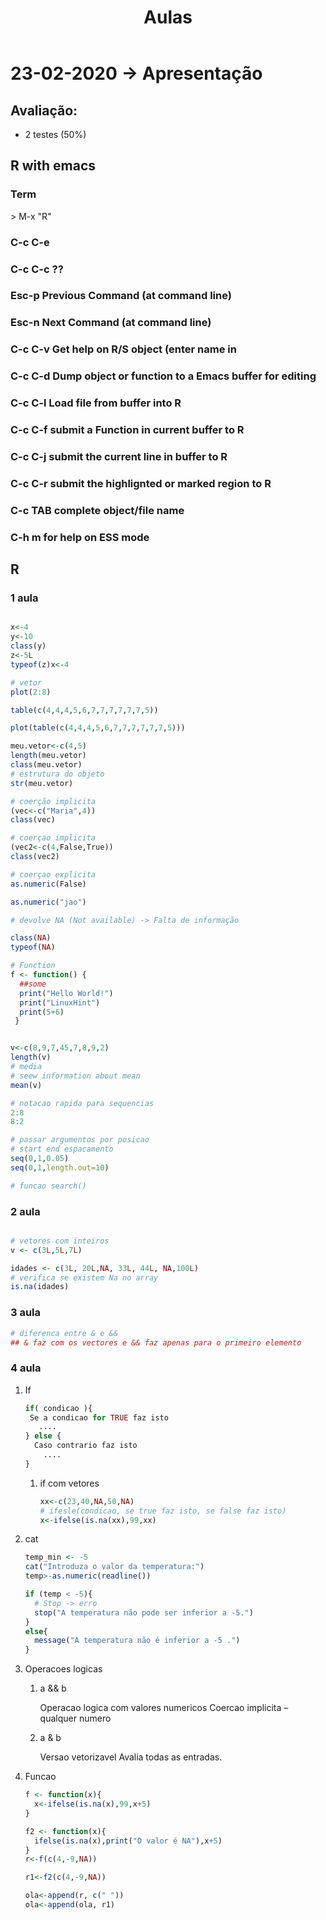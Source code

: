 #+TITLE: Aulas

* 23-02-2020 -> Apresentação
** Avaliação:
+ 2 testes (50%)
** R with emacs
*** Term
> M-x "R"
*** C-c C-e
*** C-c C-c ??

*** Esc-p Previous Command (at command line)
*** Esc-n Next Command (at command line)
*** C-c C-v Get help on R/S object (enter name in
*** C-c C-d Dump object or function to a Emacs buffer for editing
*** C-c C-l Load file from buffer into R
*** C-c C-f submit a Function in current buffer to R
*** C-c C-j submit the current line in buffer to R
*** C-c C-r submit the highlignted or marked region to R
*** C-c TAB complete object/file name
*** C-h m for help on ESS mode

** R
*** 1 aula
#+begin_SRC R

x<-4
y<-10
class(y)
z<-5L
typeof(z)x<-4

# vetor
plot(2:8)

table(c(4,4,4,5,6,7,7,7,7,7,7,5))

plot(table(c(4,4,4,5,6,7,7,7,7,7,7,5)))
    
meu.vetor<-c(4,5)
length(meu.vetor)
class(meu.vetor)
# estrutura do objeto
str(meu.vetor) 

# coerção implicita
(vec<-c("Maria",4))
class(vec)

# coerçao implicita
(vec2<-c(4,False,True)) 
class(vec2)

# coerçao explicita
as.numeric(False)

as.numeric("jao")

# devolve NA (Not available) -> Falta de informação

class(NA)
typeof(NA)

# Function
f <- function() {
  ##some
  print("Hello World!")
  print("LinuxHint")
  print(5+6)
 }


v<-c(8,9,7,45,7,8,9,2)
length(v)
# media
# seew information about mean
mean(v)

# notacao rapida para sequencias
2:8
8:2

# passar argumentos por posicao
# start end espacamento
seq(0,1,0.05)
seq(0,1,length.out=10)

# funcao search()

#+end_SRC

#+RESULTS:
*** 2 aula
#+begin_SRC R

# vetores com inteiros
v <- c(3L,5L,7L)

idades <- c(3L, 20L,NA, 33L, 44L, NA,100L)
# verifica se existem Na no array
is.na(idades)

#+end_SRC

#+RESULTS:
| 3 |
| 5 |
| 7 |
*** 3 aula
#+begin_SRC R
# diferenca entre & e &&
## & faz com os vectores e && faz apenas para o primeiro elemento
#+end_SRC
*** 4 aula
**** If
#+begin_SRC R
if( condicao ){
 Se a condicao for TRUE faz isto
   ....
} else {
  Caso contrario faz isto
    ....
}
#+end_SRC
***** if com vetores
#+begin_SRC R
xx<-c(23,40,NA,50,NA)
# ifesle(condicao, se true faz isto, se false faz isto)
x<-ifelse(is.na(xx),99,xx)
#+end_SRC

#+RESULTS:
| 23 |
| 40 |
| 99 |
| 50 |
| 99 |

**** cat
#+begin_SRC R
temp_min <- -5
cat("Introduza o valor da temperatura:")
temp>-as.numeric(readline())

if (temp < -5){
  # Stop -> erro
  stop("A temperatura não pode ser inferior a -5.")
}
else{
  message("A temperatura não é inferior a -5 .")
}
#+end_SRC
**** Operacoes logicas
***** a && b
Operacao logica com valores numericos
Coercao implicita -- qualquer numero
***** a & b
Versao vetorizavel
Avalia todas as entradas.
**** Funcao
#+begin_SRC R
f <- function(x){
  x<-ifelse(is.na(x),99,x+5)
}

f2 <- function(x){
  ifelse(is.na(x),print("O valor é NA"),x+5)
}
r<-f(c(4,-9,NA))

r1<-f2(c(4,-9,NA))

ola<-append(r, c(" "))
ola<-append(ola, r1)
#+end_SRC

#+RESULTS:
|            9 |
|           -4 |
|           99 |
|              |
|            9 |
|           -4 |
| O valor é NA |
